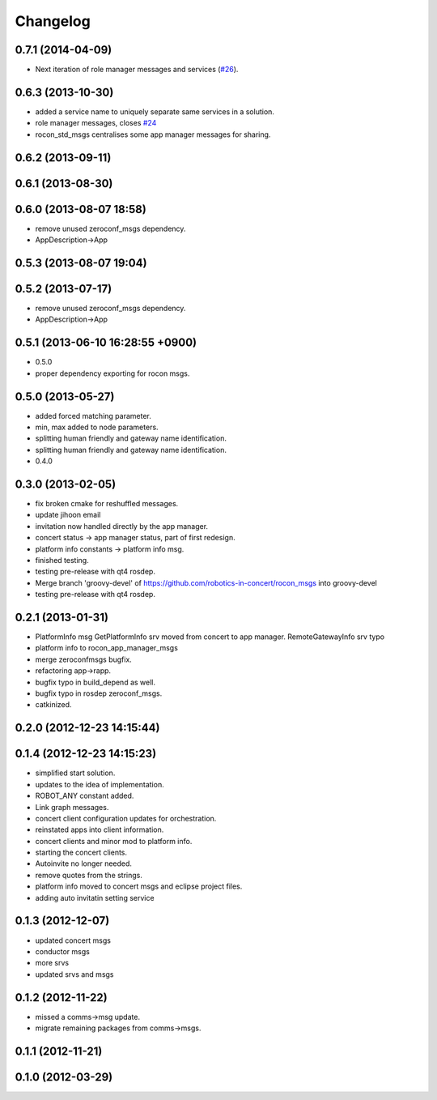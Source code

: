 Changelog
=========

0.7.1 (2014-04-09)
------------------

* Next iteration of role manager messages and services (`#26`_).

0.6.3 (2013-10-30)
------------------
* added a service name to uniquely separate same services in a solution.
* role manager messages, closes `#24 <https://github.com/robotics-in-concert/rocon_msgs/issues/24>`_
* rocon_std_msgs centralises some app manager messages for sharing.

0.6.2 (2013-09-11)
------------------

0.6.1 (2013-08-30)
------------------

0.6.0 (2013-08-07 18:58)
------------------------
* remove unused zeroconf_msgs dependency.
* AppDescription->App

0.5.3 (2013-08-07 19:04)
------------------------

0.5.2 (2013-07-17)
------------------
* remove unused zeroconf_msgs dependency.
* AppDescription->App

0.5.1 (2013-06-10 16:28:55 +0900)
---------------------------------
* 0.5.0
* proper dependency exporting for rocon msgs.

0.5.0 (2013-05-27)
------------------
* added forced matching parameter.
* min, max added to node parameters.
* splitting human friendly and gateway name identification.
* splitting human friendly and gateway name identification.
* 0.4.0

0.3.0 (2013-02-05)
------------------
* fix broken cmake for reshuffled messages.
* update jihoon email
* invitation now handled directly by the app manager.
* concert status -> app manager status, part of first redesign.
* platform info constants -> platform info msg.
* finished testing.
* testing pre-release with qt4 rosdep.
* Merge branch 'groovy-devel' of https://github.com/robotics-in-concert/rocon_msgs into groovy-devel
* testing pre-release with qt4 rosdep.

0.2.1 (2013-01-31)
------------------
* PlatformInfo msg GetPlatformInfo srv moved from concert to app manager. RemoteGatewayInfo srv typo
* platform info to rocon_app_manager_msgs
* merge zeroconfmsgs bugfix.
* refactoring app->rapp.
* bugfix typo in build_depend as well.
* bugfix typo in rosdep zeroconf_msgs.
* catkinized.

0.2.0 (2012-12-23 14:15:44)
---------------------------

0.1.4 (2012-12-23 14:15:23)
---------------------------
* simplified start solution.
* updates to the idea of implementation.
* ROBOT_ANY constant added.
* Link graph messages.
* concert client configuration updates for orchestration.
* reinstated apps into client information.
* concert clients and minor mod to platform info.
* starting the concert clients.
* Autoinvite no longer needed.
* remove quotes from the strings.
* platform info moved to concert msgs and eclipse project files.
* adding auto invitatin setting service

0.1.3 (2012-12-07)
------------------
* updated concert msgs
* conductor msgs
* more srvs
* updated srvs and msgs

0.1.2 (2012-11-22)
------------------
* missed a comms->msg update.
* migrate remaining packages from comms->msgs.

0.1.1 (2012-11-21)
------------------

0.1.0 (2012-03-29)
------------------

.. _`#26`: https://github.com/robotics-in-concert/rocon_msgs/pull/26
